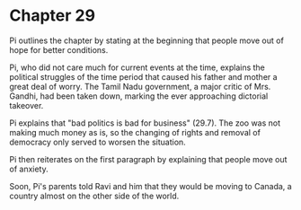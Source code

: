 * Chapter 29
  Pi outlines the chapter by stating at the beginning that people move out of hope for better conditions.
  
  Pi, who did not care much for current events at the time, explains the political struggles of the time period that caused his father and mother a great deal of worry. The Tamil Nadu government, a major critic of Mrs. Gandhi, had been taken down, marking the ever approaching dictorial takeover.
  
  Pi explains that "bad politics is bad for business" (29.7). The zoo was not making much money as is, so the changing of rights and removal of democracy only served to worsen the situation.
  
  Pi then reiterates on the first paragraph by explaining that people move out of anxiety.

  Soon, Pi's parents told Ravi and him that they would be moving to Canada, a country almost on the other side of the world.
